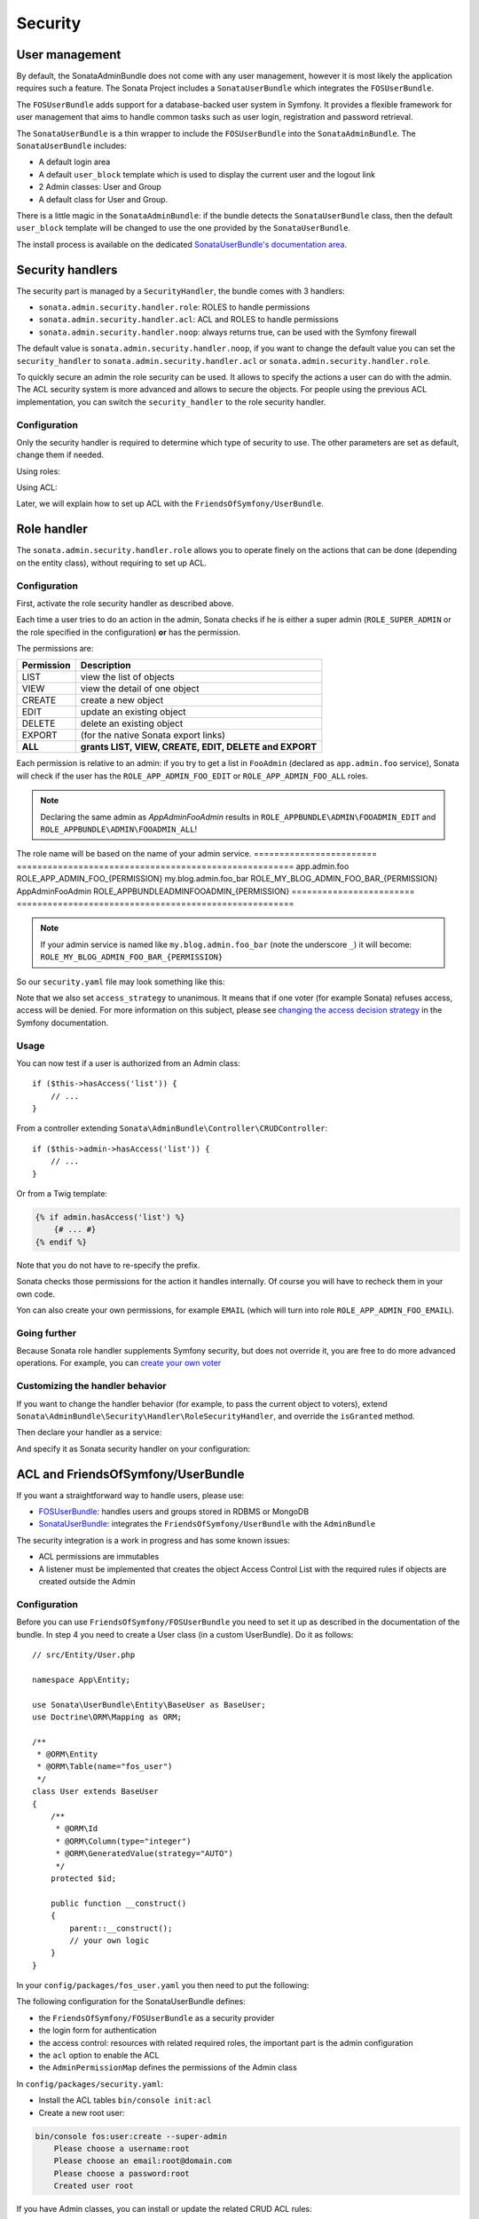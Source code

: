 Security
========

User management
---------------

By default, the SonataAdminBundle does not come with any user management,
however it is most likely the application requires such a feature. The Sonata
Project includes a ``SonataUserBundle`` which integrates the ``FOSUserBundle``.

The ``FOSUserBundle`` adds support for a database-backed user system in Symfony.
It provides a flexible framework for user management that aims to handle common
tasks such as user login, registration and password retrieval.

The ``SonataUserBundle`` is a thin wrapper to include the ``FOSUserBundle`` into
the ``SonataAdminBundle``. The ``SonataUserBundle`` includes:

* A default login area
* A default ``user_block`` template which is used to display the current user
  and the logout link
* 2 Admin classes: User and Group
* A default class for User and Group.

There is a little magic in the ``SonataAdminBundle``: if the bundle detects the
``SonataUserBundle`` class, then the default ``user_block`` template will be
changed to use the one provided by the ``SonataUserBundle``.

The install process is available on the dedicated
`SonataUserBundle's documentation area`_.

Security handlers
-----------------

The security part is managed by a ``SecurityHandler``, the bundle comes with 3 handlers:

- ``sonata.admin.security.handler.role``: ROLES to handle permissions
- ``sonata.admin.security.handler.acl``: ACL and ROLES to handle permissions
- ``sonata.admin.security.handler.noop``: always returns true, can be used
  with the Symfony firewall

The default value is ``sonata.admin.security.handler.noop``, if you want to
change the default value you can set the ``security_handler`` to
``sonata.admin.security.handler.acl`` or ``sonata.admin.security.handler.role``.

To quickly secure an admin the role security can be used. It allows to specify
the actions a user can do with the admin. The ACL security system is more advanced
and allows to secure the objects. For people using the previous ACL
implementation, you can switch the ``security_handler`` to the role security handler.

Configuration
~~~~~~~~~~~~~

Only the security handler is required to determine which type of security to use.
The other parameters are set as default, change them if needed.

Using roles:

.. configuration-block::

    .. code-block:: yaml

        # config/packages/sonata_admin.yaml

        sonata_admin:
            security:
                handler: sonata.admin.security.handler.role

                role_admin: ROLE_ADMIN
                role_super_admin: ROLE_SUPER_ADMIN

Using ACL:

.. configuration-block::

    .. code-block:: yaml

        # config/packages/sonata_admin.yaml

        sonata_admin:
            security:
                handler: sonata.admin.security.handler.acl

                role_admin: ROLE_ADMIN
                role_super_admin: ROLE_SUPER_ADMIN

                # acl security information
                information:
                    GUEST:    [VIEW, LIST]
                    STAFF:    [EDIT, LIST, CREATE]
                    EDITOR:   [OPERATOR, EXPORT]
                    ADMIN:    [MASTER]

                # permissions not related to an object instance and also to be available when objects do not exist
                # the DELETE admin permission means the user is allowed to batch delete objects
                admin_permissions: [CREATE, LIST, DELETE, UNDELETE, EXPORT, OPERATOR, MASTER]

                # permission related to the objects
                object_permissions: [VIEW, EDIT, DELETE, UNDELETE, OPERATOR, MASTER, OWNER]

Later, we will explain how to set up ACL with the ``FriendsOfSymfony/UserBundle``.

Role handler
------------

The ``sonata.admin.security.handler.role`` allows you to operate finely on the
actions that can be done (depending on the entity class), without requiring to set up ACL.

Configuration
~~~~~~~~~~~~~

First, activate the role security handler as described above.

Each time a user tries to do an action in the admin, Sonata checks if he is
either a super admin (``ROLE_SUPER_ADMIN`` or the role specified in the configuration) **or** has the permission.

The permissions are:

==========   ======================================================
Permission   Description
==========   ======================================================
LIST         view the list of objects
VIEW         view the detail of one object
CREATE       create a new object
EDIT         update an existing object
DELETE       delete an existing object
EXPORT       (for the native Sonata export links)
**ALL**      **grants LIST, VIEW, CREATE, EDIT, DELETE and EXPORT**
==========   ======================================================

Each permission is relative to an admin: if you try to get a list in ``FooAdmin`` (declared as ``app.admin.foo``
service), Sonata will check if the user has the ``ROLE_APP_ADMIN_FOO_EDIT`` or ``ROLE_APP_ADMIN_FOO_ALL`` roles.

.. note::

    Declaring the same admin as `App\Admin\FooAdmin` results in
    ``ROLE_APPBUNDLE\ADMIN\FOOADMIN_EDIT`` and ``ROLE_APPBUNDLE\ADMIN\FOOADMIN_ALL``!

The role name will be based on the name of your admin service.
========================   ======================================================
app.admin.foo              ROLE_APP_ADMIN_FOO_{PERMISSION}
my.blog.admin.foo_bar      ROLE_MY_BLOG_ADMIN_FOO_BAR_{PERMISSION}
App\Admin\FooAdmin         ROLE_APPBUNDLE\ADMIN\FOOADMIN_{PERMISSION}
========================   ======================================================

.. note::

    If your admin service is named like ``my.blog.admin.foo_bar`` (note the underscore ``_``) it will become: ``ROLE_MY_BLOG_ADMIN_FOO_BAR_{PERMISSION}``

So our ``security.yaml`` file may look something like this:

.. configuration-block::

    .. code-block:: yaml

        # config/packages/security.yaml

        security:
            # ...
            role_hierarchy:

                # for convenience, I decided to gather Sonata roles here
                ROLE_SONATA_FOO_READER:
                    - ROLE_SONATA_ADMIN_DEMO_FOO_LIST
                    - ROLE_SONATA_ADMIN_DEMO_FOO_VIEW
                ROLE_SONATA_FOO_EDITOR:
                    - ROLE_SONATA_ADMIN_DEMO_FOO_CREATE
                    - ROLE_SONATA_ADMIN_DEMO_FOO_EDIT
                ROLE_SONATA_FOO_ADMIN:
                    - ROLE_SONATA_ADMIN_DEMO_FOO_DELETE
                    - ROLE_SONATA_ADMIN_DEMO_FOO_EXPORT

                # those are the roles I will use (less verbose)
                ROLE_STAFF:             [ROLE_USER, ROLE_SONATA_FOO_READER]
                ROLE_ADMIN:             [ROLE_STAFF, ROLE_SONATA_FOO_EDITOR, ROLE_SONATA_FOO_ADMIN]
                ROLE_SUPER_ADMIN:       [ROLE_ADMIN, ROLE_ALLOWED_TO_SWITCH]

                # you could alternatively use for an admin who has all rights
                ROLE_ALL_ADMIN:         [ROLE_STAFF, ROLE_SONATA_FOO_ALL]

            # set access_strategy to unanimous, else you may have unexpected behaviors
            access_decision_manager:
                strategy: unanimous

Note that we also set ``access_strategy`` to unanimous.
It means that if one voter (for example Sonata) refuses access, access will be denied.
For more information on this subject, please see `changing the access decision strategy`_
in the Symfony documentation.

Usage
~~~~~

You can now test if a user is authorized from an Admin class::

    if ($this->hasAccess('list')) {
        // ...
    }

From a controller extending ``Sonata\AdminBundle\Controller\CRUDController``::

    if ($this->admin->hasAccess('list')) {
        // ...
    }

Or from a Twig template:

.. code-block:: jinja

    {% if admin.hasAccess('list') %}
        {# ... #}
    {% endif %}

Note that you do not have to re-specify the prefix.

Sonata checks those permissions for the action it handles internally.
Of course you will have to recheck them in your own code.

Yon can also create your own permissions, for example ``EMAIL``
(which will turn into role ``ROLE_APP_ADMIN_FOO_EMAIL``).

Going further
~~~~~~~~~~~~~

Because Sonata role handler supplements Symfony security, but does not override it, you are free to do more advanced operations.
For example, you can `create your own voter`_

Customizing the handler behavior
~~~~~~~~~~~~~~~~~~~~~~~~~~~~~~~~

If you want to change the handler behavior (for example, to pass the current object to voters), extend
``Sonata\AdminBundle\Security\Handler\RoleSecurityHandler``, and override the ``isGranted`` method.

Then declare your handler as a service:

.. configuration-block::

    .. code-block:: xml

        <service id="app.security.handler.role" class="App\Security\Handler\RoleSecurityHandler" public="false">
            <argument type="service" id="security.context" on-invalid="null"/>
            <argument type="collection">
                <argument>ROLE_SUPER_ADMIN</argument>
            </argument>
        </service>

And specify it as Sonata security handler on your configuration:

.. configuration-block::

    .. code-block:: yaml

        # config/packages/sonata_admin.yaml

        sonata_admin:
            security:
                handler: app.security.handler.role

ACL and FriendsOfSymfony/UserBundle
-----------------------------------

If you want a straightforward way to handle users, please use:

- `FOSUserBundle <https://github.com/FriendsOfSymfony/FOSUserBundle>`_: handles
  users and groups stored in RDBMS or MongoDB
- `SonataUserBundle <https://github.com/sonata-project/SonataUserBundle>`_: integrates the
  ``FriendsOfSymfony/UserBundle`` with the ``AdminBundle``

The security integration is a work in progress and has some known issues:

- ACL permissions are immutables
- A listener must be implemented that creates the object Access Control List
  with the required rules if objects are created outside the Admin

Configuration
~~~~~~~~~~~~~

Before you can use ``FriendsOfSymfony/FOSUserBundle`` you need to set it up as
described in the documentation of the bundle. In step 4 you need to create a
User class (in a custom UserBundle). Do it as follows::

    // src/Entity/User.php

    namespace App\Entity;

    use Sonata\UserBundle\Entity\BaseUser as BaseUser;
    use Doctrine\ORM\Mapping as ORM;

    /**
     * @ORM\Entity
     * @ORM\Table(name="fos_user")
     */
    class User extends BaseUser
    {
        /**
         * @ORM\Id
         * @ORM\Column(type="integer")
         * @ORM\GeneratedValue(strategy="AUTO")
         */
        protected $id;

        public function __construct()
        {
            parent::__construct();
            // your own logic
        }
    }

In your ``config/packages/fos_user.yaml`` you then need to put the following:

.. configuration-block::

    .. code-block:: yaml

        # config/packages/fos_user.yaml

        fos_user:
            db_driver: orm
            firewall_name: main
            user_class: App\Entity\User

The following configuration for the SonataUserBundle defines:

- the ``FriendsOfSymfony/FOSUserBundle`` as a security provider
- the login form for authentication
- the access control: resources with related required roles, the important
  part is the admin configuration
- the ``acl`` option to enable the ACL
- the ``AdminPermissionMap`` defines the permissions of the Admin class

.. configuration-block::

    .. code-block:: yaml

        # config/services.yaml

        services:
            security.acl.permission.map:
              class: Sonata\AdminBundle\Security\Acl\Permission\AdminPermissionMap

        # optionally use a custom MaskBuilder
        parameters:
            sonata.admin.security.mask.builder.class: Sonata\AdminBundle\Security\Acl\Permission\MaskBuilder

In ``config/packages/security.yaml``:

.. configuration-block::

    .. code-block:: yaml

        # config/packages/security.yaml

        security:
            providers:
                fos_userbundle:
                    id: fos_user.user_manager

            firewalls:
                main:
                    pattern:      .*
                    form-login:
                        provider:       fos_userbundle
                        login_path:     /login
                        use_forward:    false
                        check_path:     /login_check
                        failure_path:   null
                    logout:       true
                    anonymous:    true

            access_control:

                # The WDT has to be allowed to anonymous users to avoid requiring the login with the AJAX request
                - { path: ^/wdt/, role: IS_AUTHENTICATED_ANONYMOUSLY }
                - { path: ^/profiler/, role: IS_AUTHENTICATED_ANONYMOUSLY }

                # AsseticBundle paths used when using the controller for assets
                - { path: ^/js/, role: IS_AUTHENTICATED_ANONYMOUSLY }
                - { path: ^/css/, role: IS_AUTHENTICATED_ANONYMOUSLY }

                # URL of FOSUserBundle which need to be available to anonymous users
                - { path: ^/login$, role: IS_AUTHENTICATED_ANONYMOUSLY }
                - { path: ^/login_check$, role: IS_AUTHENTICATED_ANONYMOUSLY } # for the case of a failed login
                - { path: ^/user/new$, role: IS_AUTHENTICATED_ANONYMOUSLY }
                - { path: ^/user/check-confirmation-email$, role: IS_AUTHENTICATED_ANONYMOUSLY }
                - { path: ^/user/confirm/, role: IS_AUTHENTICATED_ANONYMOUSLY }
                - { path: ^/user/confirmed$, role: IS_AUTHENTICATED_ANONYMOUSLY }
                - { path: ^/user/request-reset-password$, role: IS_AUTHENTICATED_ANONYMOUSLY }
                - { path: ^/user/send-resetting-email$, role: IS_AUTHENTICATED_ANONYMOUSLY }
                - { path: ^/user/check-resetting-email$, role: IS_AUTHENTICATED_ANONYMOUSLY }
                - { path: ^/user/reset-password/, role: IS_AUTHENTICATED_ANONYMOUSLY }

                # Secured part of the site
                # This config requires being logged for the whole site and having the admin role for the admin part.
                # Change these rules to adapt them to your needs
                - { path: ^/admin/, role: ROLE_ADMIN }
                - { path: ^/.*, role: IS_AUTHENTICATED_ANONYMOUSLY }

            # Sonata "special" roles (ROLE_SONATA_ADMIN and ROLE_SUPER_ADMIN) are configurable
            role_hierarchy:
                ROLE_ADMIN:       [ROLE_USER, ROLE_SONATA_ADMIN]
                ROLE_SUPER_ADMIN: [ROLE_ADMIN, ROLE_ALLOWED_TO_SWITCH]

            acl:
                connection: default

- Install the ACL tables ``bin/console init:acl``

- Create a new root user:

.. code-block:: bash

    bin/console fos:user:create --super-admin
        Please choose a username:root
        Please choose an email:root@domain.com
        Please choose a password:root
        Created user root

If you have Admin classes, you can install or update the related CRUD ACL rules:

.. code-block:: bash

    bin/console sonata:admin:setup-acl
    Starting ACL AdminBundle configuration
    > install ACL for sonata.media.admin.media
       - add role: ROLE_SONATA_MEDIA_ADMIN_MEDIA_GUEST, permissions: ["VIEW","LIST"]
       - add role: ROLE_SONATA_MEDIA_ADMIN_MEDIA_STAFF, permissions: ["EDIT","LIST","CREATE"]
       - add role: ROLE_SONATA_MEDIA_ADMIN_MEDIA_EDITOR, permissions: ["OPERATOR","EXPORT"]
       - add role: ROLE_SONATA_MEDIA_ADMIN_MEDIA_ADMIN, permissions: ["MASTER"]
    ... skipped ...

If you already have objects, you can generate the object ACL rules for each
object of an admin:

.. code-block:: bash

    bin/console sonata:admin:generate-object-acl

Optionally, you can specify an object owner, and step through each admin. See
the help of the command for more information.

If you try to access to the admin class you should see the login form, log in
with the ``root`` user.

An Admin is displayed in the dashboard (and menu) when the user has the role
``LIST``. To change this override the ``showIn`` method in the Admin class.

Roles and Access control lists
~~~~~~~~~~~~~~~~~~~~~~~~~~~~~~

A user can have several roles when working with an application. Each Admin class
has several roles, and each role specifies the permissions of the user for the
``Admin`` class. Or more specifically, what the user can do with the domain object(s)
the ``Admin`` class is created for.

By default each ``Admin`` class contains the following roles, override the
property ``$securityInformation`` to change this:

- ``ROLE_SONATA_..._GUEST``
    a guest that is allowed to ``VIEW`` an object and a ``LIST`` of objects;
- ``ROLE_SONATA_..._STAFF``
    probably the biggest part of the users, a staff user  has the same permissions
    as guests and is additionally allowed to ``EDIT`` and ``CREATE`` new objects;
- ``ROLE_SONATA_..._EDITOR``
    an editor is granted all access and, compared to the staff users, is allowed to ``DELETE``;
- ``ROLE_SONATA_..._ADMIN``
    an administrative user is granted all access and on top of that, the user is allowed to grant other users access.

Owner:

- when an object is created, the currently logged in user is set as owner for
  that object and is granted all access for that object;
- this means the user owning the object is always allowed to ``DELETE`` the
  object, even when they only have the staff role.

Vocabulary used for Access Control Lists:

- **Role:** a user role;
- **ACL:** a list of access rules, the Admin uses 2 types;
- **Admin ACL:** created from the Security information of the Admin class
  for  each admin and shares the Access Control Entries that specify what
  the  user can do (permissions) with the admin;
- **Object ACL:** also created from the security information of the ``Admin``
  class however created for each object, it uses 2 scopes:

  - **Class-Scope:** the class scope contains the rules that are valid
    for all object of a certain class;
  - **Object-Scope:** specifies the owner;
- **Sid:** Security identity, an ACL role for the Class-Scope ACL and the
  user for the Object-Scope ACL;
- **Oid:** Object identity, identifies the ACL, for the admin ACL this is
  the admin code, for the object ACL this is the object id;
- **ACE:** a role (or sid) and its permissions;
- **Permission:** this tells what the user is allowed to do with the Object
  identity;
- **Bitmask:** a permission can have several bitmasks, each bitmask
  represents a permission. When permission ``VIEW`` is requested and it
  contains the ``VIEW`` and ``EDIT`` bitmask and the user only has the
  ``EDIT`` permission, then the permission ``VIEW`` is granted.
- **PermissionMap:** configures the bitmasks for each permission, to change
  the default mapping create a voter for the domain class of the Admin.

  There can be many voters that may have different permission maps. However,
  prevent that multiple voters vote on the same class with overlapping bitmasks.

See the cookbook article "`Advanced ACL concepts
<http://symfony.com/doc/current/cookbook/security/acl_advanced.html#pre-authorization-decisions.>`_"
for the meaning of the different permissions.

How is access granted?
~~~~~~~~~~~~~~~~~~~~~~

In the application the security context is asked if access is granted for a role
or a permission (``admin.isGranted``):

- **Token:** a token identifies a user between requests;
- **Voter:** sort of judge that returns whether access is granted or denied, if the
  voter should not vote for a case, it returns abstain;
- **AccessDecisionManager:** decides whether access is granted or denied according
  a specific strategy. It grants access if at least one (affirmative strategy),
  all (unanimous strategy) or more then half (consensus strategy) of the
  counted votes granted access;
- **RoleVoter:** votes for all attributes stating with ``ROLE_`` and grants
  access if the user has this role;
- **RoleHierarchyVoter:** when the role ``ROLE_SONATA_ADMIN`` (or the role
  specified in the configuration) is voted for, it also votes "granted" if
  the user has the role ``ROLE_SUPER_ADMIN``;
- **AclVoter:** grants access for the permissions of the ``Admin`` class if
  the user has the permission, the user has a permission that is included in
  the bitmasks of the permission requested to vote for or the user owns the
  object.

Create a custom voter or a custom permission map
~~~~~~~~~~~~~~~~~~~~~~~~~~~~~~~~~~~~~~~~~~~~~~~~

In some occasions you need to create a custom voter or a custom permission map
because for example you want to restrict access using extra rules:

- create a custom voter class that extends the ``AclVoter``::

    // src/Security/Authorization/Voter/UserAclVoter.php

    namespace App\Security\Authorization\Voter;

    use FOS\UserBundle\Model\UserInterface;
    use Symfony\Component\Security\Core\Authentication\Token\TokenInterface;
    use Symfony\Component\Security\Acl\Voter\AclVoter;

    class UserAclVoter extends AclVoter
    {
        public function supportsClass($class)
        {
            // support the Class-Scope ACL for votes with the custom permission map
            // return $class === 'Sonata\UserBundle\Admin\Entity\UserAdmin' || is_subclass_of($class, 'FOS\UserBundle\Model\UserInterface');
            // if you use php >=5.3.7 you can check the inheritance with is_a($class, 'Sonata\UserBundle\Admin\Entity\UserAdmin');
            // support the Object-Scope ACL
            return is_subclass_of($class, 'FOS\UserBundle\Model\UserInterface');
        }

        public function supportsAttribute($attribute)
        {
            return $attribute === 'EDIT' || $attribute === 'DELETE';
        }

        public function vote(TokenInterface $token, $object, array $attributes)
        {
            if (!$this->supportsClass(get_class($object))) {
                return self::ACCESS_ABSTAIN;
            }

            foreach ($attributes as $attribute) {
                if ($this->supportsAttribute($attribute) && $object instanceof UserInterface) {
                    if ($object->isSuperAdmin() && !$token->getUser()->isSuperAdmin()) {
                        // deny a non super admin user to edit a super admin user
                        return self::ACCESS_DENIED;
                    }
                }
            }

            // use the parent vote with the custom permission map:
            // return parent::vote($token, $object, $attributes);
            // otherwise leave the permission voting to the AclVoter that is using the default permission map
            return self::ACCESS_ABSTAIN;
        }
    }

- optionally create a custom permission map, copy to start the
  ``Sonata\AdminBundle\Security\Acl\Permission\AdminPermissionMap.php`` to
  your bundle

- declare the voter and permission map as a service

.. configuration-block::

    .. code-block:: xml

        <!-- config/services.xml -->

        <!-- <service id="security.acl.user_permission.map" class="App\Security\Acl\Permission\UserAdminPermissionMap" public="false"></service> -->

        <service id="security.acl.voter.user_permissions" class="App\Security\Authorization\Voter\UserAclVoter" public="false">
            <tag name="monolog.logger" channel="security"/>
            <argument type="service" id="security.acl.provider"/>
            <argument type="service" id="security.acl.object_identity_retrieval_strategy"/>
            <argument type="service" id="security.acl.security_identity_retrieval_strategy"/>
            <argument type="service" id="security.acl.permission.map"/>
            <argument type="service" id="logger" on-invalid="null"/>
            <tag name="security.voter" priority="255"/>
        </service>

- change the access decision strategy to ``unanimous``

.. configuration-block::

    .. code-block:: yaml

        # config/packages/security.yaml

        security:
            access_decision_manager:

                # strategy value can be: affirmative, unanimous or consensus
                strategy: unanimous

- to make this work the permission needs to be checked using the Object ACL

  - modify the template (or code) where applicable:

.. code-block:: html+jinja

    {% if admin.hasAccess('edit', user_object) %}
        {# ... #}
    {% endif %}

  - because the object ACL permission is checked, the ACL for the object must
    have been created, otherwise the ``AclVoter`` will deny ``EDIT`` access
    for a non super admin user trying to edit another non super admin user.
    This is automatically done when the object is created using the Admin.
    If objects are also created outside the Admin, have a look at the
    ``createSecurityObject`` method in the ``AclSecurityHandler``.

Usage
~~~~~

Every time you create a new ``Admin`` class, you should start with the command
``bin/console sonata:admin:setup-acl`` so the ACL database will be updated
with the latest roles and permissions.

In the templates, or in your code, you can use the Admin method ``hasAccess()``:

- check for an admin that the user is allowed to ``EDIT``:

.. code-block:: html+jinja

    {# use the admin security method  #}
    {% if admin.hasAccess('edit') %}
        {# ... #}
    {% endif %}

    {# or use the default is_granted Symfony helper, the following will give the same result #}
    {% if is_granted('ROLE_SUPER_ADMIN') or is_granted('EDIT', admin) %}
        {# ... #}
    {% endif %}

- check for an admin that the user is allowed to ``DELETE``, the object is added
  to also check if the object owner is allowed to ``DELETE``:

.. code-block:: html+jinja

    {# use the admin security method  #}
    {% if admin.hasAccess('delete', object) %}
        {# ... #}
    {% endif %}

    {# or use the default is_granted Symfony helper, the following will give the same result #}
    {% if is_granted('ROLE_SUPER_ADMIN') or is_granted('DELETE', object) %}
        {# ... #}
    {% endif %}

List filtering
~~~~~~~~~~~~~~

List filtering using ACL is available as a third party bundle:
`CoopTilleulsAclSonataAdminExtensionBundle <https://github.com/coopTilleuls/CoopTilleulsAclSonataAdminExtensionBundle>`_.
When enabled, the logged in user will only see the objects for which it has the `VIEW` right (or superior).

ACL editor
----------

SonataAdminBundle provides a user-friendly ACL editor
interface.
It will be automatically available if the ``sonata.admin.security.handler.acl``
security handler is used and properly configured.

The ACL editor is only available for users with `OWNER` or `MASTER` permissions
on the object instance.
The `OWNER` and `MASTER` permissions can only be edited by an user with the
`OWNER` permission on the object instance.

.. figure:: ../images/acl_editor.png
   :align: center
   :alt: The ACL editor
   :width: 700px

User list customization
~~~~~~~~~~~~~~~~~~~~~~~

By default, the ACL editor allows to set permissions for all users managed by
``FOSUserBundle``.

To customize displayed user override
``Sonata\AdminBundle\Controller\CRUDController::getAclUsers()``. This method must
return an iterable collection of users::

    protected function getAclUsers()
    {
        $userManager = $container->get('fos_user.user_manager');

        // Display only kevin and anne
        $users[] = $userManager->findUserByUsername('kevin');
        $users[] = $userManager->findUserByUsername('anne');

        return new \ArrayIterator($users);
    }

Role list customization
~~~~~~~~~~~~~~~~~~~~~~~

By default, the ACL editor allows to set permissions for all roles.

To customize displayed role override
``Sonata\AdminBundle\Controller\CRUDController::getAclRoles()``. This method must
return an iterable collection of roles::

    protected function getAclRoles()
    {
        // Display only ROLE_BAPTISTE and ROLE_HELENE
        $roles = [
            'ROLE_BAPTISTE',
            'ROLE_HELENE'
        ];

        return new \ArrayIterator($roles);
    }

Custom user manager
~~~~~~~~~~~~~~~~~~~

If your project does not use `FOSUserBundle`, you can globally configure another
service to use when retrieving your users.

- Create a service with a method called ``findUsers()`` returning an iterable
  collection of users
- Update your admin configuration to reference your service name

.. configuration-block::

    .. code-block:: yaml

        # config/packages/sonata_admin.yaml

        sonata_admin:
            security:

                # the name of your service
                acl_user_manager: my_user_manager

.. _`SonataUserBundle's documentation area`: https://sonata-project.org/bundles/user/master/doc/reference/installation.html
.. _`changing the access decision strategy`: http://symfony.com/doc/2.2/cookbook/security/voters.html#changing-the-access-decision-strategy
.. _`create your own voter`: http://symfony.com/doc/2.2/cookbook/security/voters.html
